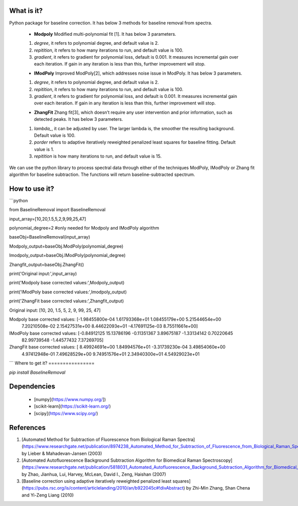 What is it?
===========

Python package for baseline correction. It has below 3 methods for baseline removal from spectra.

  - **Modpoly** Modified multi-polynomial fit [1]. It has below 3 parameters.
  
  1) `degree`, it refers to polynomial degree, and default value is 2.
  
  2) `repitition`, it refers to how many iterations to run, and default value is 100.
  
  3) `gradient`, it refers to gradient for polynomial loss, default is 0.001. It measures incremental gain over each iteration. If gain in any iteration is less than this, further improvement will stop.
  
  - **IModPoly** Improved ModPoly[2], which addresses noise issue in ModPoly. It has below 3 parameters.
  
  1) `degree`, it refers to polynomial degree, and default value is 2.
  
  2) `repitition`, it refers to how many iterations to run, and default value is 100.
  
  3) `gradient`, it refers to gradient for polynomial loss, and default is 0.001. It measures incremental gain over each iteration. If gain in any iteration is less than this, further improvement will stop.
  
  - **ZhangFit** Zhang fit[3], which doesn’t require any user intervention and prior information, such as detected peaks. It has below 3 parameters.
  
  1) `lambda_`, it can be adjusted by user. The larger lambda is,  the smoother the resulting background. Default value is 100.
  
  2) `porder` refers to adaptive iteratively reweighted penalized least squares for baseline fitting. Default value is 1.
  
  3) `repitition` is how many iterations to run, and default value is 15.

We can use the python library to process spectral data through either of the techniques ModPoly, IModPoly or Zhang fit algorithm for baseline subtraction. The functions will return baseline-subtracted spectrum.

How to use it?
=================

```python

from BaselineRemoval import BaselineRemoval

input_array=[10,20,1.5,5,2,9,99,25,47]

polynomial_degree=2 #only needed for Modpoly and IModPoly algorithm

baseObj=BaselineRemoval(input_array)

Modpoly_output=baseObj.ModPoly(polynomial_degree)

Imodpoly_output=baseObj.IModPoly(polynomial_degree)

Zhangfit_output=baseObj.ZhangFit()

print('Original input:',input_array)

print('Modpoly base corrected values:',Modpoly_output)

print('IModPoly base corrected values:',Imodpoly_output)

print('ZhangFit base corrected values:',Zhangfit_output)

Original input: [10, 20, 1.5, 5, 2, 9, 99, 25, 47]

Modpoly base corrected values: [-1.98455800e-04  1.61793368e+01  1.08455179e+00  5.21544654e+00
  7.20210508e-02  2.15427531e+00  8.44622093e+01 -4.17691125e-03
  8.75511661e+00]

IModPoly base corrected values: [-0.84912125 15.13786196 -0.11351367  3.89675187 -1.33134142  0.70220645
 82.99739548 -1.44577432  7.37269705]

ZhangFit base corrected values: [ 8.49924691e+00  1.84994576e+01 -3.31739230e-04  3.49854060e+00
  4.97412948e-01  7.49628529e+00  9.74951576e+01  2.34940300e+01
  4.54929023e+01

```
Where to get it?
================

`pip install BaselineRemoval`

Dependencies
============

 - [numpy](https://www.numpy.org/])

 - [scikit-learn](https://scikit-learn.org/)

 - [scipy](https://www.scipy.org/)

References
============

1. [Automated Method for Subtraction of Fluorescence from Biological Raman Spectra](https://www.researchgate.net/publication/8974238_Automated_Method_for_Subtraction_of_Fluorescence_from_Biological_Raman_Spectra) by Lieber & Mahadevan-Jansen (2003)
2. [Automated Autofluorescence Background Subtraction Algorithm for Biomedical Raman Spectroscopy](https://www.researchgate.net/publication/5818031_Automated_Autofluorescence_Background_Subtraction_Algorithm_for_Biomedical_Raman_Spectroscopy) by Zhao, Jianhua, Lui, Harvey, McLean, David I., Zeng, Haishan (2007)
3. [Baseline correction using adaptive iteratively reweighted penalized least squares](https://pubs.rsc.org/is/content/articlelanding/2010/an/b922045c#!divAbstract) by Zhi-Min Zhang, Shan Chena and Yi-Zeng Liang (2010)
